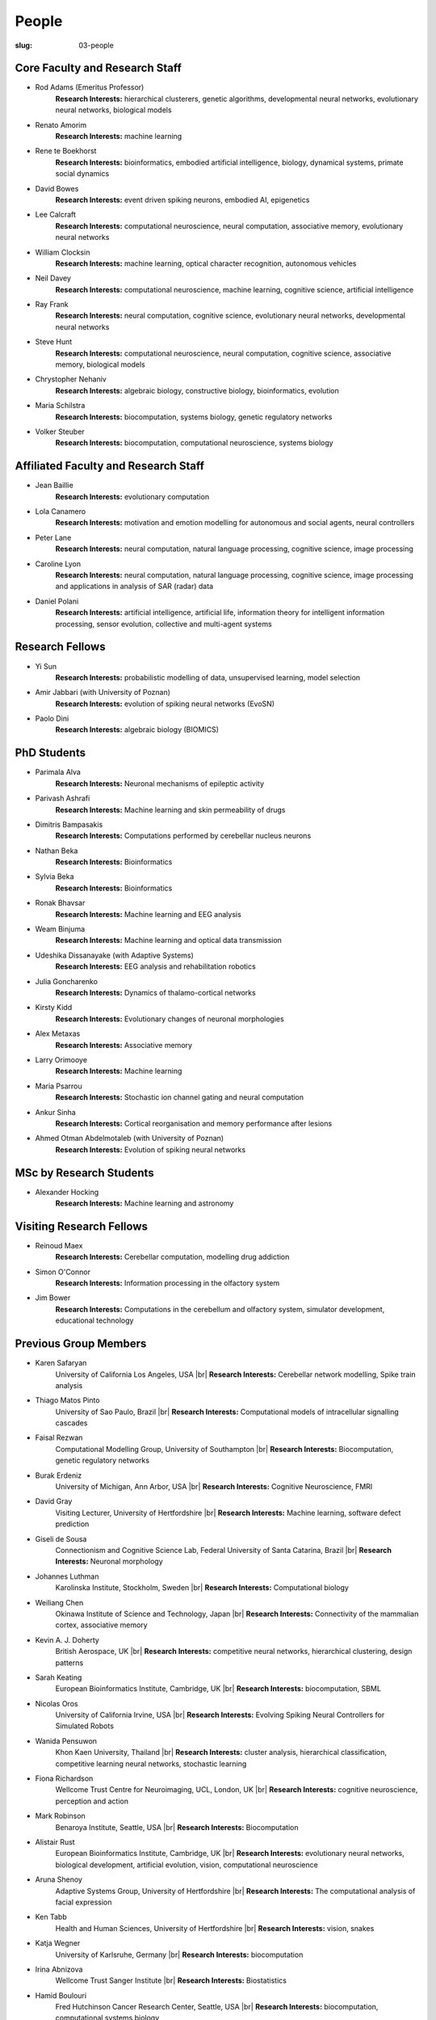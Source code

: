 People
######
:slug: 03-people


Core Faculty and Research Staff
--------------------------------

- Rod Adams (Emeritus Professor)
    **Research Interests:**  hierarchical clusterers, genetic algorithms, developmental neural networks, evolutionary neural networks, biological models

- Renato Amorim
    **Research Interests:**  machine learning
- Rene te Boekhorst
    **Research Interests:**  bioinformatics, embodied artificial intelligence, biology, dynamical systems, primate social dynamics
 
- David Bowes
    **Research Interests:**  event driven spiking neurons, embodied AI, epigenetics
 
- Lee Calcraft
    **Research Interests:**  computational neuroscience, neural computation, associative memory, evolutionary neural networks
 
- William Clocksin
    **Research Interests:**  machine learning, optical character recognition, autonomous vehicles
 
- Neil Davey
    **Research Interests:**  computational neuroscience, machine learning, cognitive science, artificial intelligence
 
- Ray Frank
    **Research Interests:**  neural computation, cognitive science, evolutionary neural networks, developmental neural networks
 
- Steve Hunt
    **Research Interests:**  computational neuroscience, neural computation, cognitive science, associative memory, biological models
 
- Chrystopher Nehaniv
    **Research Interests:**  algebraic biology, constructive biology, bioinformatics, evolution
 
- Maria Schilstra
    **Research Interests:**  biocomputation, systems biology, genetic regulatory networks
 
- Volker Steuber
    **Research Interests:**  biocomputation, computational neuroscience, systems biology
     

Affiliated Faculty and Research Staff
-------------------------------------

- Jean Baillie
    **Research Interests:**  evolutionary computation
 
- Lola Canamero
    **Research Interests:**  motivation and emotion modelling for autonomous and social agents, neural controllers
 
- Peter Lane
    **Research Interests:**  neural computation, natural language processing, cognitive science, image processing
 
- Caroline Lyon
    **Research Interests:**  neural computation, natural language processing, cognitive science, image processing and applications in analysis of SAR (radar) data
 
- Daniel Polani
    **Research Interests:**  artificial intelligence, artificial life, information theory for intelligent information processing, sensor evolution, collective and multi-agent systems
 

Research Fellows
-----------------

- Yi Sun
    **Research Interests:**  probabilistic modelling of data, unsupervised learning, model selection
 
- Amir Jabbari (with University of Poznan)
    **Research Interests:**  evolution of spiking neural networks (EvoSN)
 
- Paolo Dini
    **Research Interests:**  algebraic biology (BIOMICS)
 

PhD Students
------------

- Parimala Alva
    **Research Interests:**  Neuronal mechanisms of epileptic activity
 
- Parivash Ashrafi
    **Research Interests:**  Machine learning and skin permeability of drugs
 
- Dimitris Bampasakis
    **Research Interests:**  Computations performed by cerebellar nucleus neurons
 
- Nathan Beka
    **Research Interests:**  Bioinformatics
 
- Sylvia Beka
    **Research Interests:**  Bioinformatics
 
- Ronak Bhavsar
    **Research Interests:**  Machine learning and EEG analysis
 
- Weam Binjuma
    **Research Interests:**  Machine learning and optical data transmission
 
- Udeshika Dissanayake (with Adaptive Systems)
    **Research Interests:**  EEG analysis and rehabilitation robotics
 
- Julia Goncharenko
    **Research Interests:**  Dynamics of thalamo-cortical networks
 
- Kirsty Kidd
    **Research Interests:**  Evolutionary changes of neuronal morphologies
 
- Alex Metaxas
    **Research Interests:**  Associative memory
 
- Larry Orimooye
    **Research Interests:**  Machine learning
 
- Maria Psarrou
    **Research Interests:**  Stochastic ion channel gating and neural computation
 
- Ankur Sinha
    **Research Interests:**  Cortical reorganisation and memory performance after lesions
 
- Ahmed Otman Abdelmotaleb (with University of Poznan)
    **Research Interests:**  Evolution of spiking neural networks
 

MSc by Research Students
------------------------

- Alexander Hocking
    **Research Interests:**  Machine learning and astronomy
 

Visiting Research Fellows
-------------------------

- Reinoud Maex
    **Research Interests:**  Cerebellar computation, modelling drug addiction
 
- Simon O'Connor
    **Research Interests:**  Information processing in the olfactory system
 
- Jim Bower
    **Research Interests:**  Computations in the cerebellum and olfactory system, simulator development, educational technology
 

Previous Group Members
----------------------

- Karen Safaryan
    University of California Los Angeles, USA |br|
    **Research Interests:**  Cerebellar network modelling, Spike train analysis
 
- Thiago Matos Pinto
    University of Sao Paulo, Brazil |br|
    **Research Interests:**  Computational models of intracellular signalling cascades
 
- Faisal Rezwan
    Computational Modelling Group, University of Southampton |br|
    **Research Interests:**  Biocomputation, genetic regulatory networks
 
- Burak Erdeniz
    University of Michigan, Ann Arbor, USA |br|
    **Research Interests:**  Cognitive Neuroscience, FMRI
 
- David Gray
    Visiting Lecturer, University of Hertfordshire |br|
    **Research Interests:**  Machine learning, software defect prediction
 
- Giseli de Sousa
    Connectionism and Cognitive Science Lab, Federal University of Santa Catarina, Brazil |br|
    **Research Interests:**  Neuronal morphology
 
- Johannes Luthman
    Karolinska Institute, Stockholm, Sweden |br|
    **Research Interests:**  Computational biology
 
- Weiliang Chen
    Okinawa Institute of Science and Technology, Japan |br|
    **Research Interests:**  Connectivity of the mammalian cortex, associative memory
 
- Kevin A. J. Doherty
    British Aerospace, UK |br|
    **Research Interests:**  competitive neural networks, hierarchical clustering, design patterns
 
- Sarah Keating
    European Bioinformatics Institute, Cambridge, UK |br|
    **Research Interests:**  biocomputation, SBML
 
- Nicolas Oros
    University of California Irvine, USA |br|
    **Research Interests:**  Evolving Spiking Neural Controllers for Simulated Robots
 
- Wanida Pensuwon
    Khon Kaen University, Thailand |br|
    **Research Interests:**  cluster analysis, hierarchical classification, competitive learning neural networks, stochastic learning
 
- Fiona Richardson
    Wellcome Trust Centre for Neuroimaging, UCL, London, UK |br|
    **Research Interests:**  cognitive neuroscience, perception and action
 
- Mark Robinson
    Benaroya Institute, Seattle, USA |br|
    **Research Interests:**  Biocomputation
 
- Alistair Rust
    European Bioinformatics Institute, Cambridge, UK |br|
    **Research Interests:**  evolutionary neural networks, biological development, artificial evolution, vision, computational neuroscience
 
- Aruna Shenoy
    Adaptive Systems Group, University of Hertfordshire |br|
    **Research Interests:**  The computational analysis of facial expression
 
- Ken Tabb
    Health and Human Sciences, University of Hertfordshire |br|
    **Research Interests:**  vision, snakes
 
- Katja Wegner
    University of Karlsruhe, Germany |br|
    **Research Interests:**  biocomputation
 
- Irina Abnizova
    Wellcome Trust Sanger Institute |br|
    **Research Interests:** Biostatistics
 
- Hamid Boulouri
    Fred Hutchinson Cancer Research Center, Seattle, USA |br|
    **Research Interests:**  biocomputation, computational systems biology
 
- Laurence Dixon
    Emeritus Professor |br|
    **Research Interests:**  optimisation, radial basis function networks, evolutionary neural networks, generalisation
 
- Andrew Finney
    Developer at ANSYS, Inc.
 
- Joanne Matthews
    Developer at Rothamsted Research
 
- Sarah Keating
    Senior software developer at European Bioinformatics Institute, Hinxton, UK |br|
    **Research Interests:** computational systems biology
 
- **Mark McAuley**
    
 
- Wolfgang Marwan
    Max-Planck-Institut fuer Dynamik komplexer technischer Systeme, Madgeburg, Germany |br|
    **Research Interests:**  molecular network analysis
 
- Tamie Salter
    Que Innovations Lab, Canada |br|
    **Research Interests:**  Assistive Robotics
 
- Angela Thurnham
    Tilda Goldberg Centre for Social Work and Social Care, UK |br|
    **Research Interests:**  Schizophrenia and Connectionist Models
 
- Zhengjun Pan
    Software Contractor at Anite; Director at TurboLab Ltd

.. |br| raw:: html

    <br />
